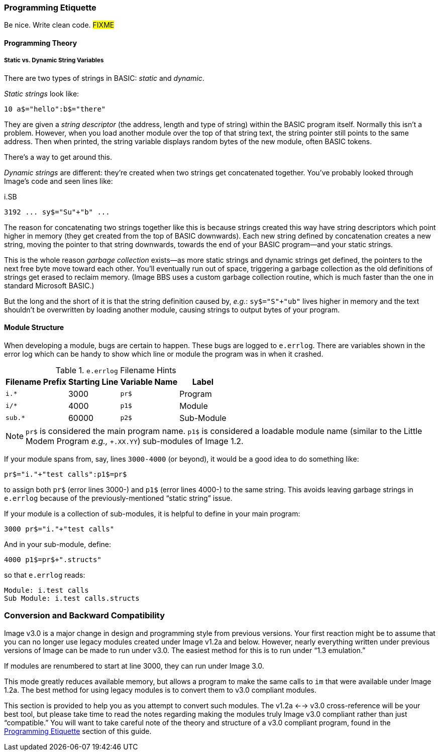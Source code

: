 // label used for inter-document cross-reference
### Programming Etiquette[[programming-etiquette]]

Be nice.
Write clean code.
#FIXME#

#### Programming Theory

##### Static vs. Dynamic String Variables

There are two types of strings in BASIC: _static_ and __dynamic__.

_Static strings_ look like:

[source, "basic"]
10 a$="hello":b$="there"

They are given a _string descriptor_ (the address, length and type of string) within the BASIC program itself.
Normally this isn't a problem.
However, when you load another module over the top of that string text, the string pointer still points to the same address.
Then when printed, the string variable displays random bytes of the new module, often BASIC tokens.

There's a way to get around this.

_Dynamic strings_ are different: they're created when two strings get concatenated together.
You've probably looked through Image's code and seen lines like:

.i.SB
[source, "basic"]
3192 ... sy$="Su"+"b" ...

The reason for concatenating two strings together like this is because strings created this way have string descriptors which point higher in memory (they get created from the top of BASIC downwards).
Each new string defined by concatenation creates a new string, moving the pointer to that string downwards, towards the end of your BASIC program--and your static strings.

====
This is the whole reason _garbage collection_ exists--as more static strings and dynamic strings get defined, the pointers to the next free byte move toward each other.
You'll eventually run out of space, triggering a garbage collection as the old definitions of strings get erased to reclaim memory.
(Image BBS uses a custom garbage collection routine, which is much faster than the one in standard Microsoft BASIC.)
====

But the long and the short of it is that the string definition caused by, _e.g._: `sy$="S"+"ub"` lives higher in memory and the text shouldn't be overwritten by loading another module, causing strings to output bytes of your program.

#### Module Structure

When developing a module, bugs are certain to happen.
These bugs are logged to `e.errlog`.
There are variables shown in the error log which can be handy to show which line or module the program was in when it crashed.

.`e.errlog` Filename Hints
[%autowidth]
[%header]
|====================
| Filename Prefix | Starting Line | Variable Name | Label
| `i.*` | 3000 | `pr$` | Program
| `i/*` | 4000 | `p1$` | Module
| `sub.*` | 60000 | `p2$` | Sub-Module
|====================

[NOTE]
====
`pr$` is considered the main program name.
`p1$` is considered a loadable module name (similar to the Little Modem Program _e.g.,_ `+.XX.YY`) sub-modules of Image 1.2.
====

If your module spans from, say, lines `3000-4000` (or beyond), it would be a good idea to do something like:

[source,basic]
----
pr$="i."+"test calls":p1$=pr$
----

to assign both `pr$` (error lines 3000-) and `p1$` (error lines 4000-) to the same string.
This avoids leaving garbage strings in `e.errlog` because of the previously-mentioned "`static string`" issue.

If your module is a collection of sub-modules, it is helpful to define in your main program:

[source,basic]
----
3000 pr$="i."+"test calls"
----

And in your sub-module, define:


[source,basic]
----
4000 p1$=pr$+".structs"
----

so that `e.errlog` reads:

```
Module: i.test calls
Sub Module: i.test calls.structs
```

### Conversion and Backward Compatibility

Image v3.0 is a major change in design and programming style from previous versions.
Your first reaction might be to assume that you can no longer use legacy modules created under Image v1.2a and below.
However, nearly everything written under previous versions of Image can be made to run under v3.0.
The easiest method for this is to run under "`1.3 emulation.`"

// Larry
If modules are renumbered to start at line 3000, they can run under Image 3.0.

This mode greatly reduces available memory, but allows a program to make the same calls to `im` that were available under Image 1.2a.
The best method for using legacy modules is to convert them to v3.0 compliant modules.

This section is provided to help you as you attempt to convert such modules.
The v1.2a <--> v3.0 cross-reference will be your best tool, but please take time to read the notes regarding making the modules truly Image v3.0 compliant rather than just "`compatible.`"
You will want to take careful note of the theory and structure of a v3.0 compliant program, found in the <<programming-etiquette,Programming Etiquette>> section of this guide.
